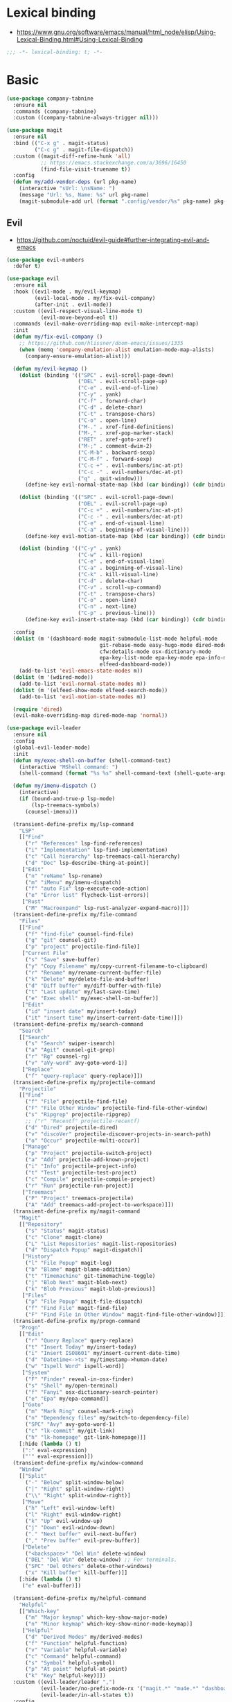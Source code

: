 #+STARTUP: content
* Lexical binding
- https://www.gnu.org/software/emacs/manual/html_node/elisp/Using-Lexical-Binding.html#Using-Lexical-Binding
#+begin_src emacs-lisp
;;; -*- lexical-binding: t; -*-
#+end_src
* Basic
#+begin_src emacs-lisp
(use-package company-tabnine
  :ensure nil
  :commands (company-tabnine)
  :custom ((company-tabnine-always-trigger nil)))

(use-package magit
  :ensure nil
  :bind (("C-x g" . magit-status)
         ("C-c g" . magit-file-dispatch))
  :custom ((magit-diff-refine-hunk 'all)
           ;; https://emacs.stackexchange.com/a/3696/16450
           (find-file-visit-truename t))
  :config
  (defun my/add-vendor-deps (url pkg-name)
    (interactive "sUrl: \nsName: ")
    (message "Url: %s, Name: %s" url pkg-name)
    (magit-submodule-add url (format ".config/vendor/%s" pkg-name) pkg-name)))
#+end_src
** Evil
- https://github.com/noctuid/evil-guide#further-integrating-evil-and-emacs
#+begin_src emacs-lisp
(use-package evil-numbers
  :defer t)

(use-package evil
  :ensure nil
  :hook ((evil-mode . my/evil-keymap)
         (evil-local-mode . my/fix-evil-company)
         (after-init . evil-mode))
  :custom ((evil-respect-visual-line-mode t)
           (evil-move-beyond-eol t))
  :commands (evil-make-overriding-map evil-make-intercept-map)
  :init
  (defun my/fix-evil-company ()
    ;; https://github.com/hlissner/doom-emacs/issues/1335
    (when (memq 'company-emulation-alist emulation-mode-map-alists)
      (company-ensure-emulation-alist)))

  (defun my/evil-keymap ()
    (dolist (binding '(("SPC" . evil-scroll-page-down)
                       ("DEL" . evil-scroll-page-up)
                       ("C-e" . evil-end-of-line)
                       ("C-y" . yank)
                       ("C-f" . forward-char)
                       ("C-d" . delete-char)
                       ("C-t" . transpose-chars)
                       ("C-o" . open-line)
                       ("M-." . xref-find-definitions)
                       ("M-," . xref-pop-marker-stack)
                       ("RET" . xref-goto-xref)
                       ("M-;" . comment-dwim-2)
                       ("C-M-b" . backward-sexp)
                       ("C-M-f" . forward-sexp)
                       ("C-c +" . evil-numbers/inc-at-pt)
                       ("C-c -" . evil-numbers/dec-at-pt)
                       ("q" . quit-window)))
      (define-key evil-normal-state-map (kbd (car binding)) (cdr binding)))

    (dolist (binding '(("SPC" . evil-scroll-page-down)
                       ("DEL" . evil-scroll-page-up)
                       ("C-c +" . evil-numbers/inc-at-pt)
                       ("C-c -" . evil-numbers/dec-at-pt)
                       ("C-e" . end-of-visual-line)
                       ("C-a" . beginning-of-visual-line)))
      (define-key evil-motion-state-map (kbd (car binding)) (cdr binding)))

    (dolist (binding '(("C-y" . yank)
                       ("C-w" . kill-region)
                       ("C-e" . end-of-visual-line)
                       ("C-a" . beginning-of-visual-line)
                       ("C-k" . kill-visual-line)
                       ("C-d" . delete-char)
                       ("C-v" . scroll-up-command)
                       ("C-t" . transpose-chars)
                       ("C-o" . open-line)
                       ("C-n" . next-line)
                       ("C-p" . previous-line)))
      (define-key evil-insert-state-map (kbd (car binding)) (cdr binding))))

  :config
  (dolist (m '(dashboard-mode magit-submodule-list-mode helpful-mode
                              git-rebase-mode easy-hugo-mode dired-mode
                              cfw:details-mode osx-dictionary-mode
                              epa-key-list-mode epa-key-mode epa-info-mode
                              elfeed-dashboard-mode))
    (add-to-list 'evil-emacs-state-modes m))
  (dolist (m '(wdired-mode))
    (add-to-list 'evil-normal-state-modes m))
  (dolist (m '(elfeed-show-mode elfeed-search-mode))
    (add-to-list 'evil-motion-state-modes m))

  (require 'dired)
  (evil-make-overriding-map dired-mode-map 'normal))

(use-package evil-leader
  :ensure nil
  :config
  (global-evil-leader-mode)
  :init
  (defun my/exec-shell-on-buffer (shell-command-text)
    (interactive "MShell command: ")
    (shell-command (format "%s %s" shell-command-text (shell-quote-argument buffer-file-name))))

  (defun my/imenu-dispatch ()
    (interactive)
    (if (bound-and-true-p lsp-mode)
        (lsp-treemacs-symbols)
      (counsel-imenu)))

  (transient-define-prefix my/lsp-command
    "LSP"
    [["Find"
      ("r" "References" lsp-find-references)
      ("i" "Implementation" lsp-find-implementation)
      ("c" "Call hierarchy" lsp-treemacs-call-hierarchy)
      ("d" "Doc" lsp-describe-thing-at-point)]
     ["Edit"
      ("n" "reName" lsp-rename)
      ("m" "iMenu" my/imenu-dispatch)
      ("f" "auto Fix" lsp-execute-code-action)
      ("e" "Error list" flycheck-list-errors)]
     ["Rust"
      ("M" "Macroexpand" lsp-rust-analyzer-expand-macro)]])
  (transient-define-prefix my/file-command
    "Files"
    [["Find"
      ("f" "find-file" counsel-find-file)
      ("g" "git" counsel-git)
      ("p" "project" projectile-find-file)]
     ["Current File"
      ("s" "Save" save-buffer)
      ("y" "Copy Filename" my/copy-current-filename-to-clipboard)
      ("r" "Rename" my/rename-current-buffer-file)
      ("k" "Delete" my/delete-file-and-buffer)
      ("d" "Diff buffer" my/diff-buffer-with-file)
      ("t" "Last update" my/last-save-time)
      ("e" "Exec shell" my/exec-shell-on-buffer)]
     ["Edit"
      ("id" "insert date" my/insert-today)
      ("it" "insert time" my/insert-current-date-time)]])
  (transient-define-prefix my/search-command
    "Search"
    [["Search"
      ("s" "Search" swiper-isearch)
      ("a" "Agit" counsel-git-grep)
      ("r" "Rg" counsel-rg)
      ("v" "aVy-word" avy-goto-word-1)]
     ["Replace"
      ("f" "query-replace" query-replace)]])
  (transient-define-prefix my/projectile-command
    "Projectile"
    [["Find"
      ("f" "File" projectile-find-file)
      ("F" "File Other Window" projectile-find-file-other-window)
      ("s" "Ripgrep" projectile-ripgrep)
      ;; ("r" "Recentf" projectile-recentf)
      ("d" "Dired" projectile-dired)
      ("v" "discoVer" projectile-discover-projects-in-search-path)
      ("o" "Occur" projectile-multi-occur)]
     ["Manage"
      ("p" "Project" projectile-switch-project)
      ("a" "Add" projectile-add-known-project)
      ("i" "Info" projectile-project-info)
      ("t" "Test" projectile-test-project)
      ("c" "Compile" projectile-compile-project)
      ("r" "Run" projectile-run-project)]
     ["Treemacs"
      ("P" "Project" treemacs-projectile)
      ("A" "Add" treemacs-add-project-to-workspace)]])
  (transient-define-prefix my/magit-command
    "Magit"
    [["Repository"
      ("s" "Status" magit-status)
      ("c" "Clone" magit-clone)
      ("L" "List Repositories" magit-list-repositories)
      ("d" "Dispatch Popup" magit-dispatch)]
     ["History"
      ("l" "File Popup" magit-log)
      ("b" "Blame" magit-blame-addition)
      ("t" "Timemachine" git-timemachine-toggle)
      ("j" "Blob Next" magit-blob-next)
      ("k" "Blob Previous" magit-blob-previous)]
     ["Files"
      ("p" "File Popup" magit-file-dispatch)
      ("f" "Find File" magit-find-file)
      ("F" "Find File in Other Window" magit-find-file-other-window)]])
  (transient-define-prefix my/progn-command
    "Progn"
    [["Edit"
      ("r" "Query Replace" query-replace)
      ("t" "Insert Today" my/insert-today)
      ("i" "Insert ISO8601" my/insert-current-date-time)
      ("d" "Datetime<->ts" my/timestamp->human-date)
      ("w" "Ispell Word" ispell-word)]
     ["System"
      ("F" "Finder" reveal-in-osx-finder)
      ("s" "Shell" my/open-terminal)
      ("f" "Fanyi" osx-dictionary-search-pointer)
      ("e" "Epa" my/epa-command)]
     ["Goto"
      ("m" "Mark Ring" counsel-mark-ring)
      ("n" "Dependency files" my/switch-to-dependency-file)
      ("SPC" "Avy" avy-goto-word-1)
      ("c" "lk-commit" my/git-link)
      ("h" "lk-homepage" git-link-homepage)]]
    [:hide (lambda () t)
     (":" eval-expression)
     ("'" eval-expression)])
  (transient-define-prefix my/window-command
    "Window"
    [["Split"
      ("-" "Below" split-window-below)
      ("|" "Right" split-window-right)
      ("\\" "Right" split-window-right)]
     ["Move"
      ("h" "Left" evil-window-left)
      ("l" "Right" evil-window-right)
      ("k" "Up" evil-window-up)
      ("j" "Down" evil-window-down)
      ("." "Next buffer" evil-next-buffer)
      ("," "Prev buffer" evil-prev-buffer)]
     ["Delete"
      ("<backspace>" "Del Win" delete-window)
      ("DEL" "Del Win" delete-window) ;; For terminals.
      ("SPC" "Del Others" delete-other-windows)
      ("x" "Kill buffer" kill-buffer)]]
    [:hide (lambda () t)
     ("e" eval-buffer)])

  (transient-define-prefix my/helpful-command
    "Helpful"
    [["Which-key"
      ("m" "Major keymap" which-key-show-major-mode)
      ("n" "Minor keymap" which-key-show-minor-mode-keymap)]
     ["Helpful"
      ("d" "Derived Modes" my/derived-modes)
      ("f" "Function" helpful-function)
      ("v" "Variable" helpful-variable)
      ("c" "Command" helpful-command)
      ("s" "Symbol" helpful-symbol)
      ("p" "At point" helpful-at-point)
      ("k" "Key" helpful-key)]])
  :custom ((evil-leader/leader ",")
           (evil-leader/no-prefix-mode-rx '("magit.*" "mu4e.*" "dashboard-mode" "elfeed.*" "dired.*"))
           (evil-leader/in-all-states t))
  :config
  (defun my/insert-comma ()
    (interactive)
    (insert-char (char-from-name "COMMA")))

  (defun my/toggle-evil-emacs-mode ()
    (interactive)
    (if (eq evil-state 'emacs)
        (evil-exit-emacs-state)
      (evil-emacs-state)))

  (evil-leader/set-key
    "w" 'my/window-command
    "e" 'tiny-expand
    "r" 'counsel-switch-buffer
    "t" 'treemacs
    "u" 'mu4e
    "i" 'elfeed-dashboard
    "p" 'my/projectile-command

    "a" 'swiper-isearch
    "s" 'my/search-command
    "d" 'my/file-command
    "f" 'counsel-find-file
    "g" 'my/magit-command
    "h" 'my/helpful-command
    "j" 'my/progn-command
    "k" 'kill-buffer
    "l" 'my/lsp-command

    "z" 'my/toggle-evil-emacs-mode
    "x" 'counsel-rg
    "c" 'compile
    "v" 'counsel-org-capture
    "b" 'counsel-bookmark
    "m" 'hydra-multiple-cursors/body
    "," 'my/insert-comma
    "." 'my/window-command

    "SPC" 'avy-goto-word-1
    "0" 'select-window-0
    "1" 'select-window-1
    "2" 'select-window-2
    "3" 'select-window-3
    "4" 'select-window-4
    "8" 'cfw:open-calendar-buffer
    "9" 'calendar))
#+end_src
* Shell
On OS X, an Emacs instance started from the graphical user
interface will have a different environment than a shell in a
terminal window, because OS X does not run a shell during the
login. Obviously this will lead to unexpected results when
calling external utilities like make from Emacs.
This library works around this problem by copying important
environment variables from the user's shell.
- https://github.com/purcell/exec-path-from-shell
#+begin_example
  (use-package exec-path-from-shell
    :custom ((exec-path-from-shell-arguments '("-l"))
             (exec-path-from-shell-variables '("GOPROXY" "GOPATH" "PATH" "MY_THEME" "TZ")))
    :config
    (exec-path-from-shell-initialize))
#+end_example
exec-path-from-shell takes too long to load, so set path by hand.
#+begin_src emacs-lisp
(when (and (memq window-system '(mac ns x))
           (display-graphic-p))
  (setq my/paths '("/usr/local/bin" "/usr/local/opt/jenv/shims" "~/.pyenv/shims" "~/.cargo/bin" "~/code/go/bin"))
  (setenv "PATH" (format "%s%s%s" (getenv "PATH") path-separator (string-join my/paths path-separator)))
  (setenv "GOPROXY" "https://goproxy.cn,direct")
  (setenv "GOPRIVATE" "gitlab.alipay-inc.com,gitlab.alibaba-inc.com,code.alipay.com")
  (dolist (p my/paths)
    (push p exec-path)))

(use-package company-native-complete
  :init
  (defun my/set-shell-backends ()
	(setq-local company-backends '(company-native-complete)))

  (defun my/sh-hook ()
    (setq-default company-backends '(company-tabnine)))

  :hook ((shell-mode . my/set-shell-backends)
         (sh-mode . my/sh-hook))
  :mode (("\\.macosrc" . sh-mode))
  :config
  (native-complete-setup-bash)
  (setq-default sh-basic-offset 2))

(use-package aweshell
  :ensure nil
  :bind (("<f8>" . aweshell-dedicated-toggle)
         ("<f9>" . aweshell-toggle))
  :config
  (when (display-graphic-p)
    (setq aweshell-use-exec-path-from-shell nil))
  (setq aweshell-auto-suggestion-p nil)
  (setq-local company-backends '(company-capf)
              pcomplete-cycle-completions nil)
  (setq eshell-prompt-function
        (lambda ()
          (setq eshell-prompt-regexp "^[^#$\n]*[#$] ")
          (concat "["
                  (user-login-name)
                  "@"
                  (system-name)
                  " "
                  (format-time-string "%H:%M" (current-time))
                  " "
                  (abbreviate-file-name (eshell/pwd))

                  "] "
                  (when (epe-git-p)
                    (concat "("
                            (epe-git-branch)
                            (epe-git-dirty)
                            (epe-git-untracked)
                            (let ((unpushed (epe-git-unpushed-number)))
                              (unless (= unpushed 0)
                                (concat ":" (number-to-string unpushed))))
                            ")"))
                  (if (= (user-uid) 0) "# " "$ ")
                  "\n"))))

#+end_src
* UI
#+begin_src emacs-lisp
;; full path in title bar
(setq-default frame-title-format "%b (%f)")

;; don't pop up font menu
(global-set-key (kbd "s-t") '(lambda () (interactive)))

;; no bell
(setq ring-bell-function 'ignore)

;; Color Themes
;; Read http://batsov.com/articles/2012/02/19/color-theming-in-emacs-reloaded/
;; for a great explanation of emacs color themes.
;; https://www.gnu.org/software/emacs/manual/html_node/emacs/Custom-Themes.html
;; for a more technical explanation.
(use-package custom
  :ensure nil
  :config
  ;; disable other themes before loading new one
  (defun my/disable-previous-theme (theme &optional _ _)
    (mapc 'disable-theme custom-enabled-themes))
  (advice-add 'load-theme :before 'my/disable-previous-theme))

(use-package frame
  :ensure nil
  :config
  ;; No cursor blinking, it's distracting
  (blink-cursor-mode 0)
  (when (display-graphic-p)
    (set-frame-font "SF Mono-16" t t))

  (setq-default cursor-type 't))

;; (global-display-line-numbers-mode 1)
(use-package display-line-numbers
  :ensure nil
  :hook ((eww-mode prog-mode text-mode conf-mode mu4e-view-mode elfeed-show-mode) . display-line-numbers-mode))

(use-package time
  :ensure nil
  :custom ((display-time-format "[%H:%M, %a]")
           (display-time-use-mail-icon t))
  :config
  ;; https://www.gnu.org/software/emacs/manual/html_node/elisp/Time-Parsing.html
  (display-time-mode 1))

;; remove minor mode from mode-line
;; https://emacs.stackexchange.com/a/41135
(let ((my/minor-mode-alist '((flycheck-mode flycheck-mode-line))))
  (setq mode-line-modes
        (mapcar (lambda (elem)
                  (pcase elem
                    (`(:propertize (,_ minor-mode-alist . ,_) . ,_)
                     `(:propertize ("" ,my/minor-mode-alist)
			                       mouse-face mode-line-highlight
			                       local-map ,mode-line-minor-mode-keymap)
                     )
                    (_ elem)))
                mode-line-modes)
        ))

(global-hl-line-mode 1)

;; third party packages

;; https://github.com/joostkremers/visual-fill-column
(use-package visual-fill-column
  :init
  (setq-default fill-column 100)
  (global-visual-line-mode 1)
  ;; :hook ((mu4e-view-mode elfeed-show-mode eww-mode) . visual-fill-column-mode)
  :config
  ;; https://stackoverflow.com/a/950553/2163429
  ;; (global-visual-fill-column-mode 1)
  )

(use-package all-the-icons
  :defer t)

(use-package dashboard
  :config
  (defun my/goto-dashboard ()
    (interactive)
    (switch-to-buffer (get-buffer "*dashboard*")))
  (global-set-key (kbd "<f11>") 'my/goto-dashboard)
  ;; (add-hook 'dashboard-mode-hook 'hl-line-mode)
  (setq initial-buffer-choice (lambda () (get-buffer "*dashboard*"))
        dashboard-projects-backend 'projectile
        dashboard-items '((recents . 10)
                          (projects . 8)
                          (bookmarks . 10))
        dashboard-set-heading-icons t
        dashboard-set-file-icons t
        dashboard-center-content t
        dashboard-startup-banner 'logo)

  (dashboard-setup-startup-hook))

(use-package gruvbox-theme
  :defer t)

(use-package modus-themes
  :defer t)

(defun my/dark-theme-config ()
  (interactive)
  (load-theme 'wombat t)
  ;; https://stackoverflow.com/a/2718543/2163429
  (custom-set-faces '(hl-line ((t (:foreground nil :underline t :background "#111"))))
                    '(region ((t (:background "blue")))))
  (set-cursor-color "green")
  (global-hl-line-mode 1)
  )

(defun my/light-theme-config ()
  (interactive)
  (if (display-graphic-p)
      (progn
        (load-theme 'gruvbox-light-soft t)
        ;; https://github.com/DarwinAwardWinner/dotemacs#dont-use-ns_selection_fg_color-and-ns_selection_bg_color
        (when (and (equal (face-attribute 'region :distant-foreground)
                          "ns_selection_fg_color")
                   (equal (face-attribute 'region :background)
                          "ns_selection_bg_color"))
          (set-face-attribute
           'region nil
           :distant-foreground 'unspecified
           :background "#BAD6FC"))
        )
    (comment
      (custom-set-faces '(hl-line ((t (:foreground nil :underline nil :background "grey"))))
                        '(region ((t (:background "Light Salmon"))))))
    ))

(when (display-graphic-p)
  (load-theme 'modus-operandi t))

#+end_src
* Editing
#+begin_src emacs-lisp
(setq column-number-mode t)
(electric-indent-mode t)
(setq kill-do-not-save-duplicates t)
;; https://stackoverflow.com/a/24639415/2163429
(setenv "LANG" "en_US.UTF-8")
;; Don't use hard tabs
(setq-default indent-tabs-mode nil)
(setq-default tab-width 4)

;; Highlights matching parenthesis
(show-paren-mode 1)
;; This is useful for working with camel-case tokens, like names of
;; Java classes (e.g. JavaClassName)
(global-subword-mode)
;; Key binding to use "hippie expand" for text autocompletion
;; http://www.emacswiki.org/emacs/HippieExpand
(global-set-key (kbd "M-/") 'hippie-expand)

;; Lisp-friendly hippie expand
(setq hippie-expand-try-functions-list
      '(try-expand-dabbrev
        try-expand-dabbrev-all-buffers
        try-expand-dabbrev-from-kill
        try-complete-lisp-symbol-partially
        try-complete-lisp-symbol))

;; https://emacs.stackexchange.com/a/7889/16450
(defun my/last-save-time ()
  (interactive)
  (message "%s"
           (format-time-string "Last update %F %T"
                               (visited-file-modtime))
           ;; (buffer-name)
           ))

(use-package newcomment
  :ensure nil
  :config
  (setq-default comment-start "# "))

(use-package files
  :ensure nil
  :config
  (setq version-control t
        kept-new-versions 5
        kept-old-versions 3
        backup-by-copying-when-linked t
        backup-by-copying t
        vc-make-backup-files t
        delete-old-versions t)

  ;; auto save in original file
  ;; (auto-save-visited-mode +1)
  (setq auto-save-default t
        auto-save-timeout 10
        auto-save-interval 200
        auto-save-visited-interval 5))

(use-package executable
  :ensure nil
  :config
  (add-hook 'after-save-hook 'executable-make-buffer-file-executable-if-script-p)
  (setq executable-prefix-env t))

(add-hook 'before-save-hook 'delete-trailing-whitespace)
;; When you visit a file, point goes to the last place where it
;; was when you previously visited the same file.
;; http://www.emacswiki.org/emacs/SavePlace
(use-package saveplace
  :ensure nil
  :config
  (save-place-mode +1)
  (setq-default save-place t)
  )

(use-package autorevert
  :ensure nil
  :hook (after-init . global-auto-revert-mode))

(use-package delsel
  :ensure nil
  :hook (after-init . delete-selection-mode))

(use-package winner-mode
  :ensure nil
  :hook (after-init . winner-mode))

(use-package so-long
  :ensure nil
  :config (global-so-long-mode 1))

(use-package view
  :ensure nil
  :bind (:map view-mode-map
         (("g" . goto-line)
          ("j" . next-line)
          ("k" . previous-line)
          ("n" . next-logical-line)
          ("p" . previous-logical-line))))

(use-package conf-mode
  :ensure nil
  :mode (("\\.gitconfig\\'" . conf-mode))
  :config
  (define-key conf-mode-map "\C-c " nil))

(use-package auth-source
  :ensure nil
  :custom ((auth-sources '("~/.config/authinfo.gpg"))))

(use-package epa
  :ensure nil
  :custom ((password-cache-expiry nil))
  :config
  ;; (setq epa-file-encrypt-to "jiacai2050@gmail.com")

  (defun my/sign-file (&optional initial-input initial-directory)
    (interactive)
    (when-let (f (counsel-find-file (or initial-input (buffer-name))
                                    initial-directory))
      (let ((epa-armor t))
        (epa-sign-file f nil 'detached))))

  (transient-define-prefix my/epa-command ()
    [["Keys"
      ("l" "list public" epa-list-keys)
      ("m" "list secret" epa-list-secret-keys)
      ("u" "unmark" epa-unmark-key)
      ("r" "remove" epa-delete-keys)
      ("i" "import" epa-import-keys)
      ("o" "export" epa-export-keys)]
     ["File"
      ("d" "decrypt" epa-decrypt-file)
      ("v" "verify" epa-verify-file)
      ("s" "sign" my/sign-file)]]))

(use-package ispell
  :ensure nil
  :custom ((ispell-personal-dictionary "~/Documents/aspell")
           (ispell-program-name "aspell")))

;; https://github.com/dakrone/eos/blob/master/eos-writing.org#numbering-rectangles
(defun my/num-list (start end format-string from)
  "Delete (don't save) text in the region-rectangle, then number it."
  (interactive
   (list (region-beginning) (region-end)
         (read-string "Number rectangle: "
                      (if (looking-back "^ *") "%d. " "%d"))
         (read-number "From: " 1)))
  (save-excursion
    (goto-char start)
    (setq start (point-marker))
    (goto-char end)
    (setq end (point-marker))
    (delete-rectangle start end)
    (goto-char start)
    (loop with column = (current-column)
          while (and (<= (point) end) (not (eobp)))
          for i from from   do
          (move-to-column column t)
          (insert (format format-string i))
          (forward-line 1)))
  (goto-char start))

;; 以下为第三方插件配置

;; https://emacs.stackexchange.com/a/64721/16450
(use-package pinentry
  :config
  (pinentry-start))

(use-package multiple-cursors
  ;; https://emacs.stackexchange.com/questions/39129/multiple-cursors-and-return-key
  ;; doesn't work in GUI
  :bind (("C-." . mc/mark-next-like-this)))

;; yay rainbows!
(use-package rainbow-delimiters
  :hook (prog-mode . rainbow-delimiters-mode))

(use-package browse-kill-ring
  :config
  (browse-kill-ring-default-keybindings))

(use-package expand-region
  :config
  ;; 需要配合 iTerm2 进行 key mapping
  ;; https://stackoverflow.com/a/40222318/2163429
  (my/global-map-and-set-key "C-=" 'er/expand-region)
  (my/global-map-and-set-key "C--" 'er/contract-region))

(use-package undo-tree
  :init (global-undo-tree-mode)
  :bind (:map undo-tree-visualizer-mode-map
         (("j" . undo-tree-visualize-redo)
          ("k" . undo-tree-visualize-undo)
          ("h" . undo-tree-visualize-switch-branch-left)
          ("l" . undo-tree-visualize-switch-branch-right))))

(use-package persistent-scratch
  :config
  (setq persistent-scratch-autosave-interval 5)
  (ignore-errors
    (persistent-scratch-setup-default)))

(use-package comment-dwim-2
  :bind (("M-;" . comment-dwim-2)
         :map org-mode-map
         ("M-;" . org-comment-dwim-2)))

(use-package yaml-mode
  :mode "\\.yml\\|ymal\\'")

(use-package yasnippet
  :init
  (yas-global-mode 1))

(use-package yasnippet-snippets
  :after yasnippet
  :ensure t)

(use-package iedit
  :config
  (my/global-map-and-set-key "C-;" 'iedit-mode))

(use-package symbol-overlay
  :config (setq symbol-overlay-scope t)
  :bind (("M-i" . symbol-overlay-put)))

(use-package markdown-mode
  :commands (markdown-mode gfm-mode)
  :mode (("README\\.md\\'" . gfm-mode)
         ("\\.md\\'" . markdown-mode)
         ("\\.markdown\\'" . markdown-mode))
  :init (setq markdown-command "multimarkdown"))

(use-package vmd-mode
  :defer t)

(use-package carbon-now-sh
  :defer t)

(use-package go-translate
  :config
  (setq go-translate-base-url "https://translate.google.cn"
        go-translate-extra-directions '(("en" . "zh-CN"))
        go-translate-target-language "zh-CN"
        go-translate-local-language "en"
        go-translate-buffer-follow-p t
        go-translate-token-current (cons 430675 2721866130))
  )

(use-package osx-dictionary
  :defer t)

(use-package keyfreq
  :init (progn
          (keyfreq-mode 1)
          (keyfreq-autosave-mode 1))
  :config
  (setq keyfreq-excluded-commands
        '(self-insert-command
          forward-char
          backward-char
          previous-line
          next-line)))

(use-package wgrep
  :config
  (setq wgrep-auto-save-buffer t
        wgrep-enable-key "e"))

(use-package tiny
  :bind (("C-c ;" . tiny-expand)))

(use-package separedit
  :bind (:map prog-mode-map
		 (("C-c '" . separedit)))
  :config
  (add-hook 'separedit-buffer-creation-hook #'auto-fill-mode))

(use-package smartparens
  :ensure nil
  :init
  (require 'smartparens-config)
  (smartparens-global-strict-mode 1)
  :config
  (dolist (m '(org-mode org-agenda-mode)) ;; keybindings conflict
    (add-to-list 'sp-ignore-modes-list m))
  :custom (sp-base-key-bindings 'paredit)
  :bind (:map smartparens-mode-map
         ;; ("C-M-f" . forward-sexp)
         ;; ("C-M-b" . backward-sexp)
         ("M-(" . sp-wrap-round)
         ("M-[" . sp-wrap-square)
         ("M-{" . sp-wrap-curly)))

;; use 2 spaces for tabs
(defun my/die-tabs ()
  (interactive)
  (set-variable 'tab-width 2)
  (mark-whole-buffer)
  (untabify (region-beginning) (region-end))
  (keyboard-quit))

;; 以下为自定义函数
(defun my/iso-8601-date-string (&optional datetime)
  (concat
   (format-time-string "%Y-%m-%dT%T" datetime)
   ((lambda (x) (concat (substring x 0 3) ":" (substring x 3 5)))
    (format-time-string "%z" datetime))))

(defun my/insert-current-date-time ()
  (interactive)
  (insert (my/iso-8601-date-string)))

(defun my/insert-today ()
  (interactive)
  (insert (format-time-string "%Y-%m-%d" (current-time))))

(defun my/timestamp->human-date ()
  (interactive)
  (unless (region-active-p)
    (set-mark (line-beginning-position))
    (goto-char (line-end-position)))
  (letrec ((date-string (buffer-substring (mark) (point)))
           (body (if (iso8601-valid-p date-string)
                     ;; date -> ts
                     (format-time-string "%s" (parse-iso8601-time-string date-string))
                   ;; ts -> date
                   (let ((timestamp-int (string-to-number date-string)))
                     (thread-last
                         (if (> timestamp-int (expt 10 11)) ;; 大于 10^11 为微秒，转为秒
                             (/ timestamp-int 1000)
                           timestamp-int)
                       (seconds-to-time)
                       (my/iso-8601-date-string))))))
    (unless (string-empty-p body)
      (end-of-line)
      (newline-and-indent)
      (insert body))
    (deactivate-mark)))

(defun my/zoom-in ()
  "Increase font size by 10 points"
  (interactive)
  (set-face-attribute 'default nil
                      :height
                      (+ (face-attribute 'default :height)
                         10)))
(defun my/zoom-out ()
  "Decrease font size by 10 points"
  (interactive)
  (set-face-attribute 'default nil
                      :height
                      (- (face-attribute 'default :height)
                         10)))

(defun my/update-path (new-path)
  (interactive "sEnter a new path: ")
  (if (file-directory-p new-path)
      (progn
        (setenv "PATH" (concat (getenv "PATH") ":" new-path))
        (setq exec-path (append exec-path '((concat ":" new-path))))
        (message "%s added to PATH & exec-path" new-path))
    (message "%s not exists!")))

(defun my/url-decode-region (start end)
  "Replace a region with the same contents, only URL decoded."
  (interactive "r")
  (let ((text (url-unhex-string (buffer-substring start end))))
    (delete-region start end)
    (insert text)))

(defun my/storage-size->human ()
  "Divide by 1024 for human"
  (interactive)
  (unless mark-active
    ;; require https://github.com/magnars/expand-region.el
    (er/mark-word))
  (letrec ((raw-size (string-to-number (buffer-substring (mark) (point)))))
    (while (> raw-size 1024)
      (setq raw-size (/ raw-size 1024.0)))
    (kill-region (mark) (point))
    (insert (format "%f" raw-size))
    (deactivate-mark)))

(defun my/format-xml ()
  (interactive)
  (save-excursion
    (sgml-pretty-print (point-min) (point-max))
    (indent-region (point-min) (point-max))))

(defun my/format-json ()
  (interactive)
  (save-excursion
    (if mark-active
        (json-pretty-print (mark) (point))
      (json-pretty-print-buffer))))

(defun my/delete-file-and-buffer (buffername)
  "Delete the file visited by the buffer named BUFFERNAME."
  (interactive "bDelete file")
  (let* ((buffer (get-buffer buffername))
         (filename (buffer-file-name buffer)))
    (when filename
      (delete-file filename)
      (message "Deleted file %s" filename)
      (kill-buffer))))

(defun my/eval-and-replace ()
  "Replace the preceding sexp with its value."
  (interactive)
  (backward-kill-sexp)
  (condition-case nil
      (prin1 (eval (read (current-kill 0)))
             (current-buffer))
    (error (message "Invalid expression")
           (insert (current-kill 0)))))

(defun my/diff-buffer-with-file ()
  "Compare the current modified buffer with the saved version."
  (interactive)
  (let ((diff-switches "-u")) ;; unified diff
    (diff-buffer-with-file (current-buffer))
    (other-window 1)))

(defun my/derived-modes (mode)
  "Return a list of the ancestor modes that MODE is derived from."
  (interactive (list major-mode))
  (defun iter (mode)
    (and mode
         (cons mode
               (iter (get mode 'derived-mode-parent)))))
  (message "%s" (iter mode)))

(global-set-key (kbd "<f6>") 'my/zoom-in)
(global-set-key (kbd "<f5>") 'my/zoom-out)

(defun my/copy-current-filename-to-clipboard ()
  "Copy `buffer-file-name' to system clipboard."
  (interactive)
  (if (not buffer-file-name)
      (message "Not a file...")
    (message (format "Copying %s to clipboard..." buffer-file-name))
    (kill-new buffer-file-name)))

(defun my/rename-current-buffer-file ()
  "Renames current buffer and file it is visiting."
  (interactive)
  (let ((name (buffer-name))
        (filename (buffer-file-name)))
    (if (not (and filename (file-exists-p filename)))
        (error "Buffer '%s' is not visiting a file!" name)
      (let ((new-name (read-file-name "New name: " filename)))
        (if (get-buffer new-name)
            (error "A buffer named '%s' already exists!" new-name)
          (rename-file filename new-name 1)
          (rename-buffer new-name)
          (set-visited-file-name new-name)
          (set-buffer-modified-p nil)
          (message "File '%s' successfully renamed to '%s'"
                   name (file-name-nondirectory new-name)))))))
#+end_src
* Navigation
#+begin_src emacs-lisp
;; https://www.gnu.org/software/emacs/manual/html_node/emacs/Uniquify.html
(use-package uniquify
  :ensure nil
  :init
  (setq uniquify-buffer-name-style 'forward))

(use-package recentf
  :ensure nil
  :config
  (setq recentf-max-menu-items 40
        recentf-max-saved-items 150)
  (add-to-list 'recentf-exclude "\\.emacs\\.d/elpa/.*")
  (add-to-list 'recentf-exclude "\\.emacs\\.d/var/.*")
  (add-to-list 'recentf-exclude "/usr/local/Cellar/.*")
  (add-to-list 'recentf-exclude "elfeed/db/index")
  (add-to-list 'recentf-exclude "/Applications/.*")
  (add-to-list 'recentf-filename-handlers 'abbreviate-file-name)
  (recentf-mode +1))

(use-package dired
  :ensure nil
  :custom ((dired-listing-switches "-alh"))
  :bind (:map dired-mode-map
         ("e" . dired-toggle-read-only)
         ("j" . dired-next-line)
         ("k" . dired-previous-line)
         ("SPC" . evil-scroll-page-down)
         ("DEL" . evil-scroll-page-up))
  :config
  (setq dired-ls-F-marks-symlinks t
        delete-by-moving-to-trash t))

;; Shows a list of buffers
(global-set-key (kbd "C-x C-b") 'ibuffer)

;; move window by shift + up/down/left/right key
(windmove-default-keybindings)

(defun my/other-window-backward ()
  "Goto previous window"
  (interactive)
  (other-window -1))

(global-set-key (kbd "\C-x i") 'my/other-window-backward)

;; Third party package

;; https://fuco1.github.io/2017-07-15-Collapse-unique-nested-paths-in-dired-with-dired-collapse-mode.html
(use-package dired-collapse
  :hook (dired-mode . dired-collapse-mode))

;; counsel ivy swiper
(use-package counsel
  :init
  (ivy-mode 1)
  (setq ivy-re-builders-alist '((counsel-M-x . ivy--regex-fuzzy)
                                (t . ivy--regex-plus)))
  :custom ((ivy-use-virtual-buffers t)
           (ivy-count-format "(%d/%d) ")
           (ivy-initial-inputs-alist nil)
           (ivy-height 15)
           (ivy-extra-directories '("./"))
           (counsel-switch-buffer-preview-virtual-buffers nil))
  :bind (("M-y" . counsel-yank-pop)
         ("C-c C-r" . ivy-resume)
         ("M-x" . counsel-M-x)
         ("C-x f" . counsel-switch-buffer)
         ("C-x C-f" . counsel-find-file)
         ("C-s" . swiper-isearch)
         ("C-r" . swiper-isearch-backward)))

(use-package ivy-avy
  :custom ((avy-all-windows nil)
           (avy-keys (number-sequence ?a ?z)))
  :bind (("C-x SPC" . avy-goto-char)
         ("C-c C-l" . avy-goto-line)
         ("C-C SPC" . avy-goto-word-1)))

(use-package ivy-hydra
  :config
  (defhydra hydra-multiple-cursors (:hint nil)
    "
 Up^^             Down^^           Miscellaneous           % 2(mc/num-cursors) cursor%s(if (> (mc/num-cursors) 1) \"s\" \"\")
------------------------------------------------------------------
 [_p_]   Next     [_n_]   Next     [_l_] Edit lines  [_0_] Insert numbers
 [_P_]   Skip     [_N_]   Skip     [_a_] Mark all    [_A_] Insert letters
 [_M-p_] Unmark   [_M-n_] Unmark   [_s_] Search      [_q_] Quit
 [_|_] Align with input CHAR       [Click] Cursor at point"
    ("l" mc/edit-lines :exit t)
    ("a" mc/mark-all-like-this :exit t)
    ("n" mc/mark-next-like-this)
    ("N" mc/skip-to-next-like-this)
    ("M-n" mc/unmark-next-like-this)
    ("p" mc/mark-previous-like-this)
    ("P" mc/skip-to-previous-like-this)
    ("M-p" mc/unmark-previous-like-this)
    ("|" mc/vertical-align)
    ("s" mc/mark-all-in-region-regexp :exit t)
    ("0" mc/insert-numbers :exit t)
    ("A" mc/insert-letters :exit t)
    ("<mouse-1>" mc/add-cursor-on-click)
    ;; Help with click recognition in this hydra
    ("<down-mouse-1>" ignore)
    ("<drag-mouse-1>" ignore)
    ("q" nil)))

(use-package window-numbering
  :init (window-numbering-mode 1))

(use-package all-the-icons-ivy
  :init (add-hook 'after-init-hook 'all-the-icons-ivy-setup))

;; projectile everywhere!
(use-package projectile
  :bind ("C-c p" . projectile-command-map)
  :custom (projectile-project-search-path '("~/code/" "~/gh/" "~/code/antfin/" "~/code/misc"))
  :config
  (setq projectile-switch-project-action #'projectile-find-file-dwim
        projectile-completion-system 'ivy
        ;; projectile-enable-caching t
        projectile-project-root-files-functions #'(projectile-root-top-down
                                                   projectile-root-top-down-recurring
                                                   projectile-root-bottom-up
                                                   projectile-root-local)
        projectile-ignored-project-function (lambda (project-root)
                                              (cl-dolist (deny '("\\.git" "\\.rustup" "\\.cargo" "go/pkg" "vendor" ".emacs.d/ignore" ".emacs.d/elpa"))
                                                (when (string-match-p deny project-root)
                                                  (cl-return t))))))

(use-package smex
  :config
  (smex-initialize))

(use-package rg
  :defer t)

(use-package treemacs
  :bind (("<f12>" . treemacs)
         ("M-0" . treemacs-select-window)
         :map treemacs-mode-map
         ("j" . treemacs-next-line)
         ("k" . treemacs-previous-line))
  :config
  (progn
    (evil-make-overriding-map treemacs-mode-map 'normal)
    (treemacs-follow-mode t)
    (treemacs-filewatch-mode t)))

(use-package treemacs-projectile
  :defer t)
(use-package treemacs-all-the-icons
  :hook (treemacs-mode . my/treemacs-hook)
  :config
  (defun my/treemacs-hook ()
    (treemacs-load-theme "all-the-icons")))

(use-package all-the-icons-dired
  :config
  (add-hook 'dired-mode-hook 'all-the-icons-dired-mode)
  (add-hook 'dired-mode-hook 'hl-line-mode))

;; Customization
(defun my/switch-to-dependency-file ()
  (interactive)
  (let ((basename (pcase major-mode
                    ('go-mode "go.mod")
                    ('rust-mode "Cargo.toml")
                    ('clojure-mode "project.clj")
                    ('java-mode "pom.xml")
                    ('emacs-lisp-mode "init.el")
                    (mode nil))))

    (if basename
        (let ((metadata-dir (locate-dominating-file buffer-file-name basename)))
          (when metadata-dir
            (find-file (concat metadata-dir basename))))
      (message "%s isn't support for my/switch-to-metadata-file" major-mode))))

(defun my/open-terminal ()
  "Open system terminal."
  (interactive)
  (cond
   ((eq system-type 'darwin)
    (shell-command
     ;; open -a Terminal doesn't allow us to open a particular directory unless
     ;; We use --args AND -n, but -n opens an entirely new Terminal application
     ;; instance on every call, not just a new window. Using the
     ;; bundle here always opens the given directory in a new window.
     (concat "open -b com.apple.terminal " default-directory) nil nil))
   ((memq system-type '(cygwin windows-nt ms-dos))
    ;; https://stackoverflow.com/questions/13505113/how-to-open-the-native-cmd-exe-window-in-emacs
    (let ((proc (start-process "cmd" nil "cmd.exe" "/C" "start" "cmd.exe")))
      (set-process-query-on-exit-flag proc nil)))
   (t
    (message "Implement `j-open-terminal' for this OS!"))))

(use-package reveal-in-osx-finder
  :defer t)


#+end_src

* Progamming
** General
#+BEGIN_SRC emacs-lisp
(use-package compile
  :ensure nil
  :custom (compilation-scroll-output t))

(use-package sql
  :ensure nil
  :hook ((sql-interactive-mode . my/sql-company))
  :config
  (defun my/sql-company ()
    (setq-local company-minimum-prefix-length 3)
    (setq-local company-backends
                '((company-dabbrev-code company-dabbrev company-tabnine))))
  )

(use-package vc
  :ensure nil
  :config
  (define-key ctl-x-map "j" 'vc-prefix-map))

(use-package eldoc
  :ensure nil
  :init
  (add-hook 'prog-mode-hook 'turn-on-eldoc-mode))

(use-package hideshow
  :ensure nil
  :hook (prog-mode . hs-minor-mode)
  :config
  (defun my/toggle-fold ()
    (interactive)
    (save-excursion
      (end-of-line)
      (if (hs-already-hidden-p)
          (hs-show-block)
        (hs-hide-block))))
  :bind (:map prog-mode-map
         ("C-c o" . my/toggle-fold)))

(use-package sql-indent)

(use-package flycheck
  :custom ((flycheck-checker-error-threshold 20))
  :config
  (global-flycheck-mode)
  ;; (flycheck-add-next-checker 'javascript-eslint 'javascript-jshint)
  (setq-default flycheck-disabled-checkers
                '(emacs-lisp-checkdoc emacs-lisp
                                      rust-cargo rust rust-clippy
                                      python-flake8)))

(use-package forge
  ;; 1. first setup USERNAME
  ;; git config --global github.user USERNAME
  ;; 2. token
  ;; https://magit.vc/manual/ghub/Storing-a-Token.html#Storing-a-Token
  :after magit)

(use-package git-link
  :ensure nil
  :custom ((git-link-preferred-format '(tag commit branch))
           (git-link-open-in-browser nil))
  :config
  (progn
    (defun my/git-link (remote start end)
      (interactive (let* ((remote (git-link--select-remote))
                          (region (when (or buffer-file-name (git-link--using-magit-blob-mode))
                                    (git-link--get-region))))
                     (list remote (car region) (cadr region))))
      (git-link remote start end))
    (add-to-list 'git-link-remote-alist
                 '("gitee\\.com" git-link-github))
    (add-to-list 'git-link-commit-remote-alist
                 '("gitee\\.com" git-link-commit-github))
    (add-to-list 'git-link-remote-alist
                 '("alipay\\(-inc\\)?\\.com" git-link-github))
    (add-to-list 'git-link-commit-remote-alist
                 '("alipay\\(-inc\\)?\\.com" git-link-commit-github))))

(use-package git-timemachine
  :bind (:map vc-prefix-map
         ("t" . git-timemachine))
  :hook ((git-timemachine-mode . display-line-numbers-mode)
         (git-timemachine-mode . evil-normalize-keymaps))
  :config
  ;; https://github.com/emacs-evil/evil/issues/511
  (evil-make-overriding-map git-timemachine-mode-map 'normal)
  )

(use-package lsp-treemacs
  :ensure nil
  :commands (lsp-treemacs-symbols lsp-treemacs-references
                                  lsp-treemacs-implementations lsp-treemacs-call-hierarchy))

(comment
 (use-package lsp-java
   :hook (java-mode . lsp-deferred)
   :custom
   ;; 0.57.0 is the last version support jdk8. https://github.com/emacs-lsp/lsp-java/issues/249
   ;; "http://mirrors.ustc.edu.cn/eclipse/jdtls/milestones/0.57.0/jdt-language-server-0.57.0-202006172108.tar.gz"
   (lsp-java-jdt-download-url "http://mirrors.ustc.edu.cn/eclipse/jdtls/snapshots/jdt-language-server-latest.tar.gz")
   :init
   (setq lsp-java--download-root "https://gitee.com/liujiacai/lsp-java/raw/master/install/")))

(use-package graphviz-dot-mode
  :hook (graphviz-dot-mode . my/graphviz-company)
  :config
  (defun my/graphviz-company ()
    (add-to-list 'company-backends 'company-graphviz-dot-backend))
  (setq graphviz-dot-indent-width 4))

;; bridge to go-playground and rust-playground
(defun my/playground-exec ()
  (interactive)
  (cond ((rust-playground-get-snippet-basedir)
         (rust-playground-mode)
         (rust-playground-exec))
        ((string-match-p (file-truename go-playground-basedir) (file-truename (buffer-file-name)))
         (go-playground-mode)
         (go-playground-exec))))

;; for terminal
(my/global-map-and-set-key "C-R" 'my/playground-exec)
;; for GUI
(global-set-key (kbd "<C-return>") 'my/playground-exec)
#+END_SRC
** C/C++
#+BEGIN_SRC emacs-lisp
(use-package cmake-mode
  :load-path "/usr/local/share/emacs/site-lisp/cmake"
  :if (file-exists-p "/usr/local/share/emacs/site-lisp/cmake"))

(use-package ggtags
  :hook ((c-mode c++-mode java-mode) . ggtags-mode))

(use-package company-c-headers
  :defer t)

(use-package google-c-style
  :init
  (defun my/c-hook ()
    (add-hook 'before-save-hook 'my/buffer-indent nil t)
    (setq-local company-backends
                '(company-c-headers company-gtags company-tabnine)))
  :hook ((c-mode-common . google-set-c-style)
         (c-mode-common . google-make-newline-indent)
         (c-mode-common . my/c-hook)))
#+END_SRC
** Go
- https://github.com/abrochard/emacs-config/blob/master/configuration.org#go
#+BEGIN_SRC emacs-lisp
(use-package go-mode
  :mode ("\\.go\\'" . go-mode)
  :hook (go-mode . my/set-go-hook)
  :init
  (setq gofmt-command "goimports"
        indent-tabs-mode t)
  (defun my/set-go-hook ()
    (setq-local before-save-hook 'gofmt-before-save))
  :bind (:map go-mode-map
              ("M-." . godef-jump)))

(use-package flycheck-golangci-lint
  :hook (go-mode . flycheck-golangci-lint-setup))

(use-package gotest
  :after go-mode
  :bind (:map go-mode-map
              ("C-c C-f" . go-test-current-file)
              ("C-c C-t" . go-test-current-test)
              ("C-c C-p" . go-test-current-project)
              ("C-c C-b" . go-test-current-benchmark)
              ("C-x x" . go-run))
  :custom
  (go-test-verbose t))

(use-package go-playground
  :ensure nil
  :commands (go-playground-mode go-playground-exec)
  :custom
  (go-playground-basedir "~/code/go/src/playground"))

(use-package go-rename
  :after go-mode
  :bind (:map go-mode-map
              ("C-c C-r" . go-rename)))
#+END_SRC

** Rust
#+BEGIN_SRC emacs-lisp
(use-package rust-playground
  :custom (rust-playground-run-command "cargo run --color never")
  :config
  (setq rust-playground-basedir (expand-file-name "~/code/rust/playground")))

(use-package rust-mode
  :hook (rust-mode . my/rust-compile)
  :config
  (defun my/rust-compile ()
    (setq-local company-backends '(company-tabnine company-dabbrev-code)
                compile-command "cargo check --color never --tests")))

(use-package cargo
  :hook ((rust-mode . cargo-minor-mode))
  :config
  (defun my/cargo-test-current ()
    (interactive)
    (setenv "RUST_LOG" "debug")
    (cargo-process-current-test))
  :bind (:map rust-mode-map
              (("C-c C-t" . my/cargo-test-current)))
  :custom ((cargo-process--command-current-test "test --color never")
           (cargo-process--enable-rust-backtrace t)
           (cargo-process--command-flags "--  --nocapture")))
#+END_SRC

** Python
#+BEGIN_SRC emacs-lisp
(use-package pyenv-mode
  :hook ((python-mode . pyenv-mode)
         (python-mode . my/py-hook)))

(use-package lsp-pyright
  :defer t)

(use-package blacken
  :defer t)

(defun my/py-hook ()
  (let ((my/python-exe (expand-file-name "~/.pyenv/shims/python")))
    (setq flycheck-python-pylint-executable my/python-exe
          flycheck-python-pycompile-executable my/python-exe
          flycheck-python-flake8-executable my/python-exe)
    (require 'lsp-pyright)
    (lsp-deferred)))
#+END_SRC
** Ruby
#+BEGIN_SRC emacs-lisp
(use-package ruby-mode
  :mode ("\\.rake$"
         "\\.gemspec$"
         "\\.ru$"
         "\\.cap$"
         "Vagrant$"
         "\\(?:Gem\\|Rake\\|Cap\\|Thor\\|Guard\\|Pod\\)file$"
         ))

(use-package robe
  :after ruby-mode
  :hook ((ruby-mode . robe-hook))
  :config
  (add-hook 'ruby-mode-hook (lambda ()
                              (push 'company-robe company-backends))))

(use-package ruby-end
  :defer t)

(use-package inf-ruby)
#+END_SRC

** JS/HTML
#+BEGIN_SRC emacs-lisp
(use-package js
  :ensure nil
  :defer t
  :custom ((js-indent-level 2)))

(use-package json-mode
  :init
  (defun my/json-before-save()
    (add-hook 'before-save-hook 'json-pretty-print-buffer nil t))
  :hook (json-mode . my/json-before-save))

(use-package tagedit
  :config
  (tagedit-add-paredit-like-keybindings)
  :hook (html-mode . tagedit-mode))
#+END_SRC

** Clojure
#+BEGIN_SRC emacs-lisp
(use-package flycheck-clj-kondo)

(use-package clojure-mode
  :after flycheck-clj-kondo
  :mode ("\\.clj$" "\\.cljc$" "\\.edn$" "\\.cljx$")
  :config
  (define-clojure-indent
    (defroutes 'defun)
    (GET 2)
    (POST 2)
    (PUT 2)
    (DELETE 2)
    (HEAD 2)
    (ANY 2)
    (OPTIONS 2)
    (PATCH 2)
    (rfn 2)
    (let-routes 1)
    (context 2))
  ;; clojure-mode override ace-jump-mode
  (define-key clojure-mode-map (kbd "C-c SPC") #'ace-jump-mode)
  )

(use-package clojure-mode-extra-font-locking
  :after clojure-mode)

;; (use-package clj-refactor
;;   :after cider
;;   :config
;;   (progn (cljr-add-keybindings-with-prefix "C-c C-m")
;;          (add-hook 'clojure-mode-hook (lambda () (clj-refactor-mode 1)))))

(use-package cider
  :after clojure-mode
  :hook ((clojure-mode . cider-mode)
         (cider-mode . my/cider-hook))
  :config
  (defun my/cider-hook ()
    (add-hook 'before-save-hook 'cider-format-buffer nil t))

  ;; https://docs.cider.mx/cider/0.23/repl/configuration.html#_set_ns_in_repl
  (setq cider-repl-require-ns-on-set t
        cider-enhanced-cljs-completion-p nil
        cider-repl-wrap-history t)

  ;; these help me out with the way I usually develop web apps
  (defun cider-start-http-server ()
    (interactive)
    (let ((ns (cider-current-ns)))
      (cider-repl-set-ns ns)
      (cider-interactive-eval (format "(println '(def server (%s/start))) (println 'server)" ns))
      (cider-interactive-eval (format "(def server (%s/start)) (println server)" ns))))

  (defun cider-user-ns ()
    (interactive)
    (cider-repl-set-ns "user"))

  (defun my/cider-figwheel-repl ()
    (interactive)
    (save-some-buffers)
    (with-current-buffer (cider-current-repl)
      (goto-char (point-max))
      (insert "(require 'figwheel-sidecar.repl-api)
             (figwheel-sidecar.repl-api/start-figwheel!)
             (figwheel-sidecar.repl-api/cljs-repl)")
      (cider-repl-return)))

  (defun my/cider-node-repl ()
    (interactive)
    (save-some-buffers)
    (with-current-buffer (cider-current-repl)
      (goto-char (point-max))
      (insert "(do (require 'cljs.repl.node) (cider.piggieback/cljs-repl (cljs.repl.node/repl-env)))")
      (cider-repl-return)))

  (defun my/start-cider-repl-with-profile (profile)
    (interactive "sEnter profile name: ")
    (letrec ((lein-params (concat "with-profile +" profile " repl :headless")))
      (message "lein-params set to: %s" lein-params)
      (set-variable 'cider-lein-parameters lein-params)
      (cider-jack-in '())
      (set-variable 'cider-lein-parameters "repl :headless")))

  (defun my/browse-current-ns ()
    (interactive)
    (cider-browse-ns (cider-current-ns)))

  :bind (("C-c M-RET" . cider-macroexpand-1)
         ("C-c c s" . cider-start-http-server)
         ("C-c c r" . cider-ns-refresh)
         ("C-c c u" . cider-user-ns)
         ("C-c l" . my/browse-current-ns)
         :map cider-inspector-mode-map
         ("n" . next-line)
         ("p" . previous-line)))
#+END_SRC

** Emacs Lisp
#+begin_src emacs-lisp
(use-package elisp-mode
  :ensure nil
  :hook ((emacs-lisp-mode . my/elisp-hook)
         (lisp-interaction-mode . my/elisp-hook))
  :bind (:map emacs-lisp-mode-map
         ("C-c M-n" . macrostep-expand)
         ("C-c RET" . my/elisp-macroexpand)
         :map lisp-interaction-mode-map
         ("C-c M-n" . macrostep-expand)
         ("C-c RET" . my/elisp-macroexpand))
  :config
  (defun my/elisp-hook ()
    (add-hook 'before-save-hook 'my/buffer-indent nil t)
    ;; https://emacs.stackexchange.com/questions/10230/how-to-indent-keywords-aligned
    (setq-local lisp-indent-function #'Fuco1/lisp-indent-function)
    (setq-local company-backends '((company-elisp company-dabbrev-code))))

  (defun my/elisp-macroexpand ()
    (interactive)
    (let* ((start (point))
           (exp (read (current-buffer)))
           ;; Compute it before, since it may signal errors.
           (new (macroexpand-1 exp)))
      (if (equal exp new)
          (message "Not a macro call, nothing to expand")
        (with-current-buffer (get-buffer-create "*elisp-macroexpand*")
          (let ((bf (current-buffer)))
            (view-mode -1)
            (erase-buffer)
            (pp new bf)
            (switch-to-buffer-other-window bf)
            (forward-line -100)
            (emacs-lisp-mode)
            (view-mode 1))))))

  (defun Fuco1/lisp-indent-function (indent-point state)
    (let ((normal-indent (current-column))
          (orig-point (point)))
      (goto-char (1+ (elt state 1)))
      (parse-partial-sexp (point) calculate-lisp-indent-last-sexp 0 t)
      (cond
       ;; car of form doesn't seem to be a symbol, or is a keyword
       ((and (elt state 2)
             (or (not (looking-at "\\sw\\|\\s_"))
                 (looking-at ":")))
        (if (not (> (save-excursion (forward-line 1) (point))
                    calculate-lisp-indent-last-sexp))
            (progn (goto-char calculate-lisp-indent-last-sexp)
                   (beginning-of-line)
                   (parse-partial-sexp (point)
                                       calculate-lisp-indent-last-sexp 0 t)))
        ;; Indent under the list or under the first sexp on the same
        ;; line as calculate-lisp-indent-last-sexp.  Note that first
        ;; thing on that line has to be complete sexp since we are
        ;; inside the innermost containing sexp.
        (backward-prefix-chars)
        (current-column))
       ((and (save-excursion
               (goto-char indent-point)
               (skip-syntax-forward " ")
               (not (looking-at ":")))
             (save-excursion
               (goto-char orig-point)
               (looking-at ":")))
        (save-excursion
          (goto-char (+ 2 (elt state 1)))
          (current-column)))
       (t
        (let ((function (buffer-substring (point)
                                          (progn (forward-sexp 1) (point))))
              method)
          (setq method (or (function-get (intern-soft function)
                                         'lisp-indent-function)
                           (get (intern-soft function) 'lisp-indent-hook)))
          (cond ((or (eq method 'defun)
                     (and (null method)
                          (> (length function) 3)
                          (string-match "\\`def" function)))
                 (lisp-indent-defform state indent-point))
                ((integerp method)
                 (lisp-indent-specform method state
                                       indent-point normal-indent))
                (method
                 (funcall method indent-point state)))))))))

(use-package ielm
  :ensure nil
  :config
  (defun ielm/clear-repl ()
    "Clear current REPL buffer."
    (interactive)
    (let ((inhibit-read-only t))
      (erase-buffer)
      (ielm-send-input)))
  :bind (:map inferior-emacs-lisp-mode-map
         ("M-RET" . ielm-return)
         ("C-j" . ielm-return)
         ("RET" . electric-newline-and-maybe-indent)
         ("C-c l" . ielm/clear-repl)))
#+end_src
** Common lisp
- https://common-lisp.net/project/slime/doc/html/Installation.html#Installation
#+BEGIN_SRC emacs-lisp
(use-package slime
  :config
  (setq inferior-lisp-program "/usr/local/bin/sbcl")
  (setq slime-contribs '(slime-fancy)))
#+END_SRC

* Org
- https://orgmode.org/worg/org-contrib/babel/languages.html
#+begin_src emacs-lisp
(use-package org-bullets
  :hook (org-mode . org-bullets-mode))

(defun my/indent-org-block ()
  (interactive)
  (when (org-in-src-block-p)
    (org-edit-special)
    (indent-region (point-min) (point-max))
    (org-edit-src-exit)))

(use-package ox-gfm
  :defer t)
(use-package htmlize
  :defer t)
(use-package ob-http
  :defer t)
(use-package ob-sql-mode
  :defer t)

(use-package org
  :ensure nil
  :defer t
  :bind (:map org-mode-map
         ("C-c SPC" . avy-goto-word-1)
         ("C-c l" . org-store-link)
         ("s-<return>" . org-table-copy-down))
  :custom ((org-default-notes-file "~/Documents/notes.org")
           (org-ditaa-jar-path "~/Documents/ditaa-0.11.0-standalone.jar"))
  :hook (org-mode . my/org-hook)
  :custom-face
  (org-level-1 ((t (:inherit outline-1 :height 1.6 :bold t))))
  (org-level-2 ((t (:inherit outline-2 :height 1.4 :bold t))))
  (org-level-3 ((t (:inherit outline-3 :height 1.2 :bold t))))
  (org-level-4 ((t (:inherit outline-4 :height 1.0 :bold t))))
  (org-level-5 ((t (:inherit outline-5 :height 1.0 :bold t))))
  :init
  (defun my/org-hook ()
    (require 'ox-gfm)
    (require 'org-tempo)
    (setq-local company-backends '(company-tabnine))
    ;; https://stackoverflow.com/a/47850858/2163429
    (defun my/org-export-file (orig-fun extension &optional subtreep pub-dir)
      (unless pub-dir
        (setq pub-dir "/tmp")
        (unless (file-directory-p pub-dir)
          (make-directory pub-dir)))
      (apply orig-fun extension subtreep pub-dir nil))
    (advice-add 'org-export-output-file-name :around #'my/org-export-file)

    (org-babel-do-load-languages
     'org-babel-load-languages
     '((js . t)
       (shell . t)
       (python . t)
       (makefile . t)
       (http . t)
       (clojure . t)
       (sql . t)
       (awk . t)
       (sed . t)
       (ditaa . t)
       (emacs-lisp . t))))

  (setq org-src-tab-acts-natively t
        ;; 代码区域禁用第一层缩进 https://emacs.stackexchange.com/a/18892/16450
        org-src-preserve-indentation t
        org-log-done 'time
        org-startup-folded nil
        org-startup-indented t
        org-image-actual-width nil
        org-export-with-sub-superscripts nil
        org-hide-emphasis-markers nil
        org-capture-templates
        '(("t" "Task" entry (file org-default-notes-file) "* TODO %?\n%T\n%a")
          ("i" "Idea" entry (file "~/Documents/ideas.org") "* TODO %?\n%T\n%a")
          ;; "* %^{单词}\n%^{含义}"
          ("e" "English Book" entry (file "~/Documents/english.org") "* %i\n%?\n%a %T"))
        org-todo-keywords
        '((sequence "TODO(t)" "WORKING(w!)" "|" "DONE(d)")
	      (sequence "PENDING(p@/!)" "INACTIVE(i@)" "SOMEDAY(s)" "|" "CANCELLED(c@/!)"))
        org-todo-keyword-faces
        '(("TODO" :foreground "red" :weight bold)
	      ("TASK" :foreground "#5C888B" :weight bold)
	      ("WORKING" :foreground "blue" :weight bold)
	      ("DONE" :foreground "forest green" :weight bold)

	      ("PENDING" :foreground "orange" :weight bold)
	      ("INACTIVE" :foreground "magenta" :weight bold)
	      ("SOMEDAY" :foreground "#AB47BC" :weight bold)
	      ("CANCELLED" :foreground "#F06292" :weight bold))

        ;; terminal emacs can't display those lovely images :-(
        org-startup-with-inline-images t
        org-confirm-babel-evaluate nil))

(use-package org-download
  :bind (:map org-mode-map
         ("C-c v" . org-download-screenshot)
         ("C-c d" . org-download-delete))
  :config
  (add-hook 'dired-mode-hook 'org-download-enable)
  (setq-default org-download-heading-lvl nil
                org-download-image-dir "./img"
                ;; org-download-screenshot-method "screencapture -i %s"
                org-download-image-org-width 600
                org-download-screenshot-method "pngpaste %s"
                org-download-screenshot-file (expand-file-name "screenshot.jpg" temporary-file-directory))
  (setq org-download-annotate-function (lambda (link) "")))

(use-package org-sidebar
  :defer t)

#+end_src
* Email
- https://gist.github.com/dabrahams/3030332
- http://cachestocaches.com/2017/3/complete-guide-email-emacs-using-mu-and-/
- https://github.com/munen/emacs.d/#mu4e
- https://jherrlin.github.io/posts/emacs-mu4e/
- http://pragmaticemacs.com/category/mu4e/
- https://www.djcbsoftware.nl/code/mu/mu4e/HV-Overview.html
#+begin_src bash
export XAPIAN_CJK_NGRAM=true
mu init --my-address liujiacai@live.com --my-address hello@liujiacai.net -m ~/.mail
#+end_src

#+begin_src emacs-lisp
(use-package mu4e
  :load-path "/usr/local/opt/mu/share/emacs/site-lisp/mu/mu4e/"
  :if (executable-find "mu")
  :commands (mu4e)
  :bind (:map mu4e-view-mode-map
         ("f" . mu4e~headers-jump-to-maildir)
         ("0" . scroll-down-command)
         ("9" . scroll-up-command)
         :map mu4e-main-mode-map
         ("g" . mu4e-update-mail-and-index)
         :map mu4e-headers-mode-map
         ("r" . mu4e-headers-mark-for-read)
         ("!" . mu4e-headers-flag-all-read)
         ("f" . mu4e-headers-mark-for-flag)
         :map mu4e-compose-mode-map
         ("C-c '" . org-mime-edit-mail-in-org-mode))
  :custom ((mu4e-headers-fields '((:human-date    .   12)
                                  (:flags         .    6)
                                  (:from-or-to    .   22)
                                  (:thread-subject .  nil)))
           (mu4e-hide-index-messages t))
  :config
  (setenv "XAPIAN_CJK_NGRAM" "true")
  (require 'mu4e-contrib)
  (setq mu4e-contexts
		(list
         (make-mu4e-context
		  :name "ljc"
          :match-func (lambda (msg)
                        (when msg
                          (string-prefix-p "/ljc" (mu4e-message-field msg :maildir))))
          :vars '((mu4e-sent-folder . "/ljc/Sent Messages")
                  (mu4e-trash-folder . "/ljc/Deleted Messages")
                  (mu4e-refile-folder . "/ljc/archive")
                  (mu4e-drafts-folder . "/ljc/Drafts")
                  (mu4e-maildir-shortcuts . ((:maildir "/ljc/INBOX" :key ?i)
                                             (:maildir "/ljc/Sent Messages" :key ?s)
                                             (:maildir "/ljc/Drafts" :key ?D)
                                             (:maildir "/ljc/Junk" :key ?j)
                                             (:maildir "/ljc/=pg-hackers" :key ?p)
                                             (:maildir "/ljc/=dev-news" :key ?d)
                                             (:maildir "/ljc/=GitHub" :key ?G)
                                             (:maildir "/ljc/=golang" :key ?g)
                                             (:maildir "/ljc/=clojure" :key ?c)
                                             (:maildir "/ljc/=mozilla" :key ?m)
                                             (:maildir "/ljc/=openjdk" :key ?o)
                                             (:maildir "/ljc/archive" :key ?a)
                                             (:maildir "/ljc/=Prometheus-user" :key ?P)
                                             (:maildir "/ljc/Deleted Messages" :key ?M)
                                             ))
                  ))
         (make-mu4e-context
		  :name "outlook"
          :match-func (lambda (msg)
                        (when msg
                          (string-prefix-p "/outlook" (mu4e-message-field msg :maildir))))
          :vars '((mu4e-sent-folder . "/outlook/Sent")
                  (mu4e-trash-folder . "/outlook/Deleted")
                  (mu4e-refile-folder . "/outlook/Archive")
                  (mu4e-drafts-folder . "/outlook/Drafts")
                  (user-mail-address . "liujiacai@live.com")
                  (smtpmail-smtp-service . 587)
                  (smtpmail-smtp-server . "smtp.office365.com")
                  (smtpmail-stream-type . starttls)
                  (mu4e-maildir-shortcuts . ((:maildir "/outlook/Inbox" :key ?i)
                                             (:maildir "/outlook/Sent" :key ?s)
                                             (:maildir "/outlook/Deleted" :key ?t)
                                             (:maildir "/outlook/Drafts" :key ?d)
                                             (:maildir "/outlook/Archive" :key ?a))))))
        user-mail-address "hello@liujiacai.net"
        user-full-name "Jiacai Liu"
        smtpmail-smtp-service 465
        smtpmail-smtp-server "smtp.exmail.qq.com"
        smtpmail-stream-type 'ssl
        message-send-mail-function 'smtpmail-send-it
        ;; https://emacs.stackexchange.com/a/45216/16450
        message-citation-line-format "\nOn %a, %b %d, %Y at %r %z, %N wrote:\n"
        message-citation-line-function 'message-insert-formatted-citation-line
        ;; message-cite-style message-cite-style-gmail
        mml-secure-openpgp-signers '("D3026E5C08A0BAB4")
        ;; mml-secure-openpgp-encrypt-to-self t
        mu4e-view-show-addresses t
        mu4e-view-show-images t
        mu4e-attachment-dir "~/Downloads"
        mu4e-sent-messages-behavior 'delete
        mu4e-context-policy 'pick-first
        mu4e-compose-context-policy 'ask-if-none
        mu4e-compose-dont-reply-to-self t
        mu4e-confirm-quit nil
        mu4e-headers-date-format "%+4Y-%m-%d"
        mu4e-view-date-format "%a, %Y-%m-%d %T"
        mu4e-view-html-plaintext-ratio-heuristic  most-positive-fixnum
        mu4e-update-interval (* 30 60)
        mu4e-get-mail-command "gtimeout 60 offlineimap -o"
        mu4e-compose-format-flowed t)
  (evil-add-hjkl-bindings mu4e-view-mode-map)
  (add-to-list 'mu4e-view-actions '("browser" . mu4e-action-view-in-browser) t)
  (add-to-list 'mu4e-view-fields :bcc)
  (add-to-list 'mu4e-bookmarks '(:name "Flagged"
                                 :query "flag:flagged"
                                 :key ?f))
  (add-to-list 'mu4e-bookmarks '(:name "All Inbox"
                                 :query "maildir:/ljc/INBOX or maildir:/outlook/Inbox"
                                 :key ?i)))

(use-package mu4e-maildirs-extension
  :if (executable-find "mu")
  :after mu4e
  :custom ((mu4e-maildirs-extension-custom-list
            '("/ljc/INBOX"
              "/ljc/Sent Messages"
              "/ljc/Drafts"
              "/ljc/=GitHub"
              "/ljc/=pg-hackers"
              "/ljc/=dev-news"
              "/ljc/=golang"
              "/ljc/=clojure"
              "/ljc/=mongodb-dev"
              "/ljc/=mozilla"
              "/ljc/=openjdk"
              "/ljc/=Prometheus-user"
              "/ljc/archive"
              "/ljc/Deleted Messages"
              "/ljc/Junk"

	          "/outlook/Inbox"
	          "/outlook/Sent"
	          "/outlook/Drafts"
	          "/outlook/Archive"
	          "/outlook/Deleted"
	          "/outlook/Junk"
	          "/outlook/Notes"
	          "/outlook/Outbox"
              )))
  :config
  (mu4e-maildirs-extension))

(use-package org-mime
  :hook (message-send . my/send-message-hook)
  :config
  (defun my/org-mime-htmlize ()
    (let ((answer (read-from-minibuffer "Org htmlize? [y/n]:")))
      (when (string-equal "y" answer)
          (org-mime-htmlize))))

  (defun my/sign-or-encrypt-message ()
    (let ((answer (read-from-minibuffer "Sign or encrypt?[s/e]: ")))
      (cond
       ((string-equal answer "s") (progn
                                    (message "Signing message.")
                                    (mml-secure-message-sign-pgpmime)))
       ((string-equal answer "e") (progn
                                    (message "Encrypt and signing message.")
                                    (mml-secure-message-encrypt-pgpmime)))
       (t (progn
            (message "Dont signing or encrypting message.")
            nil)))))

  (defun my/send-message-hook ()
    (my/org-mime-htmlize)
    (my/sign-or-encrypt-message))

  (setq org-mime-export-ascii 'utf-8
        org-mime-export-options '(:section-numbers nil
                                  :with-author nil
                                  :with-toc nil)))

#+end_src

* Feed
- https://nullprogram.com/blog/2013/09/04/
- https://noonker.github.io/posts/2020-04-22-elfeed/
#+begin_src emacs-lisp
(use-package elfeed
  :ensure nil
  :custom ((elfeed-use-curl t)
           (elfeed-db-directory "~/Documents/elfeed/")
           (elfeed-curl-extra-arguments '("-x" "socks5h://localhost:13659")))
  :bind (:map elfeed-show-mode-map
         ("8" . my/elfeed-toggle-star)
         ("9" . my/elfeed-show-images)
         ("g" . elfeed-show-refresh)
         :map elfeed-search-mode-map
         ("8" . my/elfeed-search-star)
         ("*" . my/elfeed-search-unstar))
  :init
  (defun my/elfeed-set-line-space ()
    (setq-local line-spacing 0.3))
  (my/generate-autoloads "elfeed" (my/expand-vendor-dir "elfeed"))

  :hook ((elfeed-search-mode elfeed-show-mode) . my/elfeed-set-line-space)
  :config
  (setq elfeed-search-filter "@6-months-ago +unread #50"
        shr-inhibit-images t
        elfeed-feeds '())
  (when-let ((ff-cmd (executable-find "firefox")))
    (setq
     browse-url-browser-function 'browse-url-generic
     browse-url-generic-program ff-cmd))

  (evil-make-intercept-map elfeed-show-mode-map 'motion)
  (evil-make-intercept-map elfeed-search-mode-map 'motion)
  (defun my/elfeed-show-images ()
    (interactive)
    (let ((shr-inhibit-images nil))
      (elfeed-show-refresh)))
  ;;functions to support syncing .elfeed between machines
  ;;makes sure elfeed reads index from disk before launching
  (defun my/elfeed-open-db-and-load ()
    "Wrapper to load the elfeed db from disk before opening"
    (interactive)
    (elfeed-db-load)
    (elfeed)
    (elfeed-search-update--force))

  ;;write to disk when quiting
  (defun my/elfeed-close-db-and-save ()
    "Wrapper to save the elfeed db to disk before burying buffer"
    (interactive)
    (elfeed-db-save)
    ;; (quit-window)
    )

  (defun my/elfeed-toggle-star ()
    (interactive)
    (when elfeed-show-entry
      (let* ((tag (intern "starred"))
             (taggged (elfeed-tagged-p tag elfeed-show-entry)))
        (if taggged
            (elfeed-untag elfeed-show-entry tag)
          (elfeed-tag elfeed-show-entry tag))
        (message "Starred: %s" (not taggged)))))

  (defun my/elfeed-search-star ()
    (interactive)
	(let ((tag (intern "starred"))
          (entries (elfeed-search-selected)))
	  (cl-loop for entry in entries do (elfeed-tag entry tag))
	  (mapc #'elfeed-search-update-entry entries)
	  (unless (use-region-p) (forward-line))))

  (defun my/elfeed-search-unstar ()
    "Remove starred tag from all selected entries."
    (interactive)
	(let ((tag (intern "starred"))
          (entries (elfeed-search-selected)))
	  (cl-loop for entry in entries do (elfeed-untag entry tag))
	  (mapc #'elfeed-search-update-entry entries)
	  (unless (use-region-p) (forward-line))))

  (defun my/elfeed-export (output)
    (interactive "fOutput: ")
    (require 'f)
    (let* ((sf (elfeed-search-parse-filter "+starred"))
	       (uf (elfeed-search-parse-filter "-unread"))
	       (starred-entries '())
	       (read-entries '())
	       (hash-table (make-hash-table)))
      (with-elfeed-db-visit (entry feed)
	    (when (elfeed-search-filter sf entry feed)
	      (add-to-list 'starred-entries (elfeed-entry-link entry)))
	    (when (elfeed-search-filter uf entry feed)
	      (add-to-list 'read-entries (elfeed-entry-link entry))))

      (puthash :starred starred-entries hash-table)
      (puthash :read read-entries hash-table)
      (f-write-text (prin1-to-string hash-table) 'utf-8 output)

      (message "Export to %s. starred: %d, read: %d" output (length starred-entries) (length read-entries))))

  (defun my/elfeed-import (f)
    (interactive "fInput: ")
    (require 'f)
    (let* ((hash-table (read (f-read-text f)))
           (starred-entries (gethash :starred hash-table))
           (read-entries (gethash :read hash-table)))
      (with-elfeed-db-visit (entry feed)
        (let* ((link (elfeed-entry-link entry)))
          (when (member link starred-entries)
            (elfeed-tag entry (intern "starred")))
          (when (member link read-entries)
            (elfeed-untag entry (intern "unread")))))

      (message "Import starred: %d, read: %d" (length starred-entries) (length read-entries))))

  ;; face for starred articles
  (defface elfeed-search-starred-title-face
    '((t :foreground "#f77"))
    "Marks a starred Elfeed entry.")

  (push '(starred elfeed-search-starred-title-face) elfeed-search-face-alist))

(use-package elfeed-dashboard
  :ensure nil
  :commands (elfeed-dashboard)
  :config
  (setq elfeed-dashboard-file (expand-file-name "elfeed-dashboard.org" no-littering-etc-directory))
  ;; update feed counts on elfeed-quit
  (advice-add 'elfeed-search-quit-window :after #'elfeed-dashboard-update-links))

(use-package elfeed-org
  :ensure nil
  :custom ((rmh-elfeed-org-files `(,(no-littering-expand-etc-file-name "elfeed-feeds.org"))))
  :hook (elfeed-dashboard-mode . my/elfeed-hook)
  :config
  (defun my/elfeed-hook ()
    (defun my/reload-org-feeds ()
      (interactive)
      (rmh-elfeed-org-process rmh-elfeed-org-files rmh-elfeed-org-tree-id))
    (advice-add 'elfeed-dashboard-update :before #'my/reload-org-feeds)
    (elfeed-org)))
#+end_src
* Calendar
#+begin_src emacs-lisp
(use-package cal-china
  :ensure nil
  :custom (;; (calendar-chinese-celestial-stem ["甲" "乙" "丙" "丁" "戊" "己" "庚" "辛" "壬" "癸"])
           ;; (calendar-chinese-terrestrial-branch ["子" "丑" "寅" "卯" "辰" "巳" "午" "未" "申" "酉" "戌" "亥"])
           (calendar-mark-holidays-flag t))
  :config
  (evil-make-overriding-map calendar-mode-map 'motion)
  :bind (:map calendar-mode-map
              ("h" . calendar-backward-day)
              ("l" . calendar-forward-day)
              ("k" . calendar-backward-week)
              ("j" . calendar-forward-week)))

(use-package cal-china-x
  :defer t
  :config
  (setq cal-china-x-important-holidays '((holiday-lunar 2 19 "家财生日")
                                         (holiday-lunar 5 1 "家钰生日")
                                         (holiday-lunar 6 29 "家辉生日")
                                         (holiday-lunar 11 13 "万燕生日"))
        cal-china-x-general-holidays (append cal-china-x-chinese-holidays
                                             '((holiday-lunar 1 15 "元宵节")))

        calendar-holidays (append holiday-general-holidays holiday-local-holidays
                                  holiday-other-holidays holiday-christian-holidays
                                  holiday-solar-holidays
                                  cal-china-x-important-holidays cal-china-x-general-holidays)))

(use-package calfw
  :commands cfw:open-calendar-buffer)
#+end_src
* Others
#+BEGIN_SRC emacs-lisp
(use-package restclient
  :ensure nil
  :mode ("\\.api\\'" . restclient-mode))

(use-package protobuf-mode
  :load-path "/usr/local/opt/protobuf/share/doc/protobuf/editors/"
  :if (executable-find "protoc")
  :mode ("\\.proto\\'" . protobuf-mode))

;; https://github.com/justbur/emacs-which-key
(use-package which-key
  :config
  (which-key-mode))

(use-package chronos
  :config
  (defun my/chronos-shell-notify (c)
    "Notify expiration of timer C by running a shell command.
https://gist.github.com/bravosierrasierra/59d6d0c1ddff46a1b87b18738cecf8a2"
    (if (eq system-type 'darwin)
        (chronos--shell-command "Chronos shell notification for Mac OS X"
                                "terminal-notifier"
                                (list "-sound" "default" "-title" "TIME OVER" "-message" (chronos--message c))
                                )
      (chronos--shell-command "Chronos shell notification for Linux & Windows"
                              "notify-send"
                              (list "-t" "3600000" "TIME OVER" (chronos--message c))))
    ;; 24*60*60*1000 = 86400000  60*60*1000 = 3600000
    )
  (defun my/stop-expired-timer (c)
    (chronos--pause c))

  (setq chronos-expiry-functions '(chronos-buffer-notify
                                   my/chronos-shell-notify
                                   chronos-message-notify
                                   my/stop-expired-timer)))

(use-package helpful
  :bind (("C-h f" . helpful-callable)
         ("C-h v" . helpful-variable)
         ("C-h k" . helpful-key)))

(use-package easy-hugo
  :ensure nil
  :commands (easy-hugo-with-env easy-hugo easy-hugo-nth-blog)
  :init
  (defun my/hugo-newpost (slug title tags categories)
    (interactive "sSlug: \nsTitle: \nsTags: \nsCategories: ")
    (easy-hugo-with-env
     (let* ((now (current-time))
		    (basename (concat (format-time-string "%Y-%m-%d-" now)
							  slug easy-hugo-default-ext))
		    (postdir (expand-file-name easy-hugo-postdir easy-hugo-basedir))
		    (filename (expand-file-name basename postdir)))
	   (when (file-exists-p filename)
         (error "%s already exists!" filename))
	   (find-file filename)
	   (insert
	    (format "#+TITLE: %s\n#+DATE: %s\n#+TAGS[]: %s\n#+CATEGORIES[]: %s\n"
                title (my/iso-8601-date-string) tags categories))
	   (goto-char (point-max))
	   (save-buffer))))
  :bind (:map easy-hugo-mode-map
         ("w" . my/hugo-newpost))
  :custom ((easy-hugo-basedir  "~/gh/jiacai2050.github.io/")
		   (easy-hugo-url  "https://liujiacai.net")
           (easy-hugo-default-ext ".org")
           (easy-hugo-bloglist '(((easy-hugo-basedir . "~/gh/en-blog/")
                                  (easy-hugo-default-ext . ".org")
		                          (easy-hugo-url . "https://en.liujiacai.net"))))))

(defun my/google-search ()
  "Googles a query or region if any."
  (interactive)
  (ivy-read "Google: " nil
            :action (lambda (q)
                      (browse-url
                       (concat
                        "http://www.google.com/search?ie=utf-8&oe=utf-8&q=" q)))))

(defun my/translate-url (url)
  (interactive "sURL: ")
	(browse-url (format "https://translate.google.com/translate?sl=zh-CN&tl=en&u=%s" url)))

(defalias '-> 'thread-first)
(defalias '->> 'thread-last)
#+END_SRC
